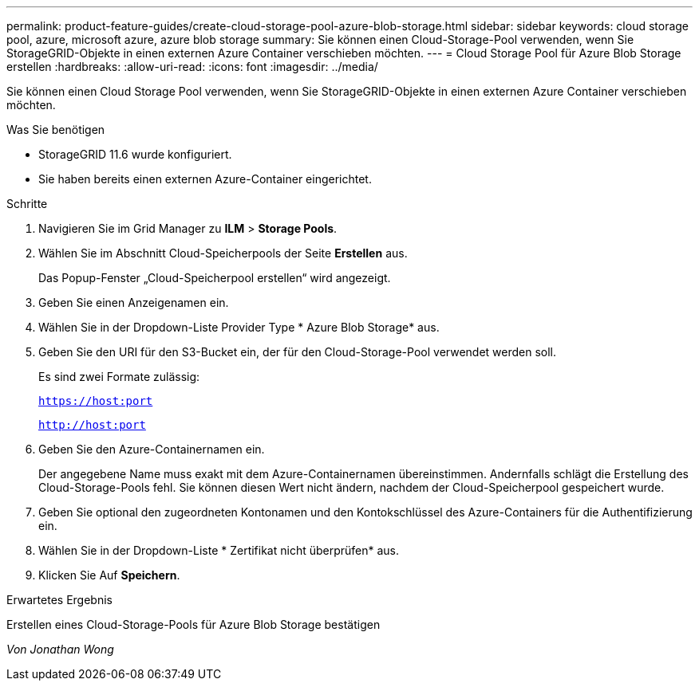 ---
permalink: product-feature-guides/create-cloud-storage-pool-azure-blob-storage.html 
sidebar: sidebar 
keywords: cloud storage pool, azure, microsoft azure, azure blob storage 
summary: Sie können einen Cloud-Storage-Pool verwenden, wenn Sie StorageGRID-Objekte in einen externen Azure Container verschieben möchten. 
---
= Cloud Storage Pool für Azure Blob Storage erstellen
:hardbreaks:
:allow-uri-read: 
:icons: font
:imagesdir: ../media/


[role="lead"]
Sie können einen Cloud Storage Pool verwenden, wenn Sie StorageGRID-Objekte in einen externen Azure Container verschieben möchten.

.Was Sie benötigen
* StorageGRID 11.6 wurde konfiguriert.
* Sie haben bereits einen externen Azure-Container eingerichtet.


.Schritte
. Navigieren Sie im Grid Manager zu *ILM* > *Storage Pools*.
. Wählen Sie im Abschnitt Cloud-Speicherpools der Seite *Erstellen* aus.
+
Das Popup-Fenster „Cloud-Speicherpool erstellen“ wird angezeigt.

. Geben Sie einen Anzeigenamen ein.
. Wählen Sie in der Dropdown-Liste Provider Type * Azure Blob Storage* aus.
. Geben Sie den URI für den S3-Bucket ein, der für den Cloud-Storage-Pool verwendet werden soll.
+
Es sind zwei Formate zulässig:

+
`https://host:port`

+
`http://host:port`

. Geben Sie den Azure-Containernamen ein.
+
Der angegebene Name muss exakt mit dem Azure-Containernamen übereinstimmen. Andernfalls schlägt die Erstellung des Cloud-Storage-Pools fehl. Sie können diesen Wert nicht ändern, nachdem der Cloud-Speicherpool gespeichert wurde.

. Geben Sie optional den zugeordneten Kontonamen und den Kontokschlüssel des Azure-Containers für die Authentifizierung ein.
. Wählen Sie in der Dropdown-Liste * Zertifikat nicht überprüfen* aus.
. Klicken Sie Auf *Speichern*.


.Erwartetes Ergebnis
Erstellen eines Cloud-Storage-Pools für Azure Blob Storage bestätigen

_Von Jonathan Wong_
